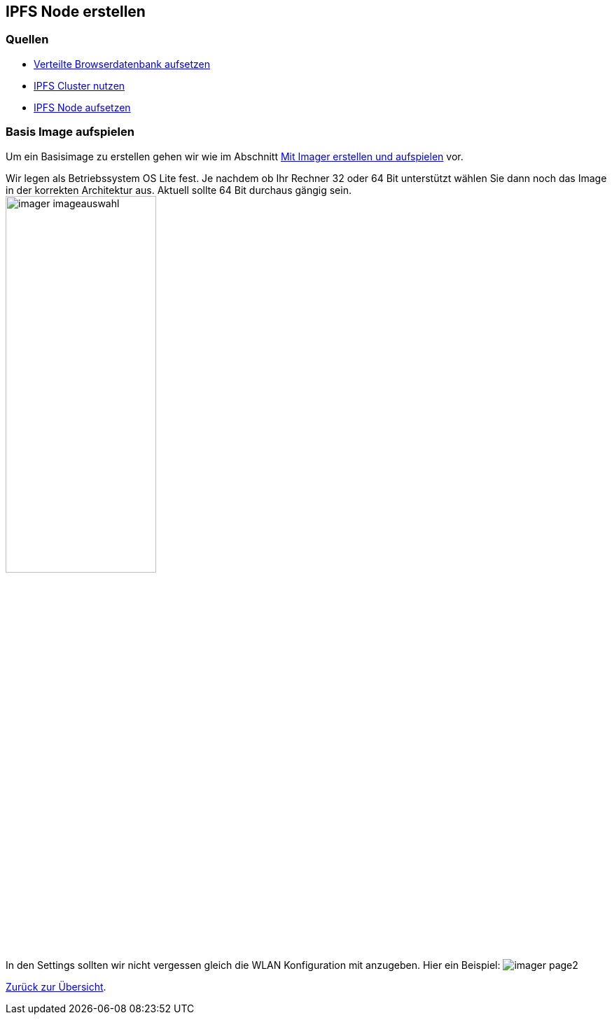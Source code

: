 :imagesdir: ../

== IPFS Node erstellen

=== Quellen

* link:https://rossbulat.medium.com/orbitdb-deploying-the-distributed-ipfs-database-with-react-79afa1a7fabb[Verteilte Browserdatenbank aufsetzen]
* link:https://rossbulat.medium.com/using-ipfs-cluster-service-for-global-ipfs-data-persistence-69a260a0711c[IPFS Cluster nutzen]
* link:https://rossbulat.medium.com/introduction-to-ipfs-set-up-nodes-on-your-network-with-http-gateways-10e21ea689a4[IPFS Node aufsetzen]


=== Basis Image aufspielen

Um ein Basisimage zu erstellen gehen wir wie
im Abschnitt xref:../software/02-images.adoc#installation-mittels-imager[Mit Imager erstellen und aufspielen] vor.

Wir legen als Betriebssystem OS Lite fest. Je nachdem ob Ihr Rechner 32 oder 64 Bit unterstützt wählen Sie dann noch
das Image in der korrekten Architektur aus. Aktuell sollte 64 Bit durchaus gängig sein.
image:software/images/imager/imager-imageauswahl.png[title=OS Lite 64 Bit auswählen, width=50%, height=50%]

In den Settings sollten wir nicht vergessen gleich die WLAN Konfiguration mit anzugeben. Hier ein Beispiel:
image:software/images/imager/imager-page2.png[title=WLAN festlegen]

xref:../index.adoc#projektübersicht[Zurück zur Übersicht].